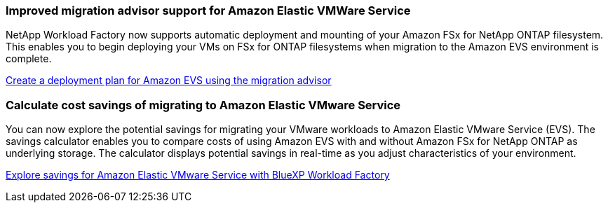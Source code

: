 === Improved migration advisor support for Amazon Elastic VMWare Service

NetApp Workload Factory now supports automatic deployment and mounting of your Amazon FSx for NetApp ONTAP filesystem. This enables you to begin deploying your VMs on FSx for ONTAP filesystems when migration to the Amazon EVS environment is complete. 

https://docs.netapp.com/us-en/workload-vmware/launch-migration-advisor-evs-manual.html[Create a deployment plan for Amazon EVS using the migration advisor]

=== Calculate cost savings of migrating to Amazon Elastic VMware Service
You can now explore the potential savings for migrating your VMware workloads to Amazon Elastic VMware Service (EVS). The savings calculator enables you to compare costs of using Amazon EVS with and without Amazon FSx for NetApp ONTAP as underlying storage. The calculator displays potential savings in real-time as you adjust characteristics of your environment.

https://docs.netapp.com/us-en/workload-vmware/calculate-evs-savings.html[Explore savings for Amazon Elastic VMware Service with BlueXP Workload Factory]

// Use absolute links in these files